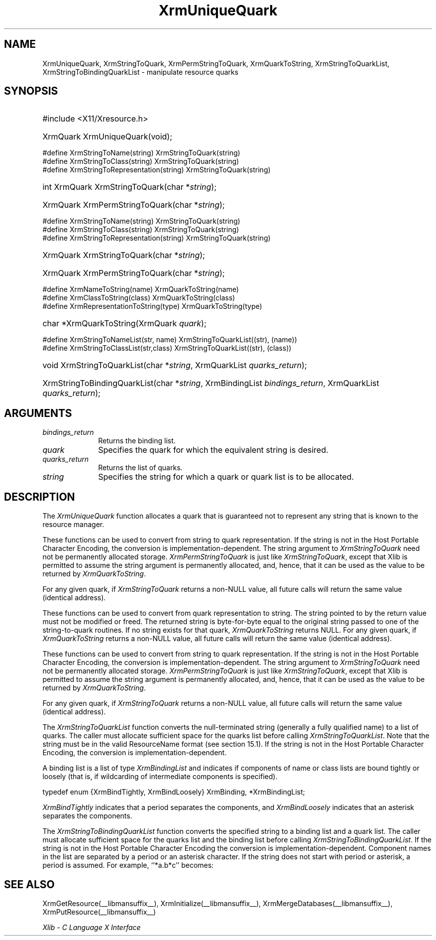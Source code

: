 .\" Copyright \(co 1985, 1986, 1987, 1988, 1989, 1990, 1991, 1994, 1996 X Consortium
.\"
.\" Permission is hereby granted, free of charge, to any person obtaining
.\" a copy of this software and associated documentation files (the
.\" "Software"), to deal in the Software without restriction, including
.\" without limitation the rights to use, copy, modify, merge, publish,
.\" distribute, sublicense, and/or sell copies of the Software, and to
.\" permit persons to whom the Software is furnished to do so, subject to
.\" the following conditions:
.\"
.\" The above copyright notice and this permission notice shall be included
.\" in all copies or substantial portions of the Software.
.\"
.\" THE SOFTWARE IS PROVIDED "AS IS", WITHOUT WARRANTY OF ANY KIND, EXPRESS
.\" OR IMPLIED, INCLUDING BUT NOT LIMITED TO THE WARRANTIES OF
.\" MERCHANTABILITY, FITNESS FOR A PARTICULAR PURPOSE AND NONINFRINGEMENT.
.\" IN NO EVENT SHALL THE X CONSORTIUM BE LIABLE FOR ANY CLAIM, DAMAGES OR
.\" OTHER LIABILITY, WHETHER IN AN ACTION OF CONTRACT, TORT OR OTHERWISE,
.\" ARISING FROM, OUT OF OR IN CONNECTION WITH THE SOFTWARE OR THE USE OR
.\" OTHER DEALINGS IN THE SOFTWARE.
.\"
.\" Except as contained in this notice, the name of the X Consortium shall
.\" not be used in advertising or otherwise to promote the sale, use or
.\" other dealings in this Software without prior written authorization
.\" from the X Consortium.
.\"
.\" Copyright \(co 1985, 1986, 1987, 1988, 1989, 1990, 1991 by
.\" Digital Equipment Corporation
.\"
.\" Portions Copyright \(co 1990, 1991 by
.\" Tektronix, Inc.
.\"
.\" Permission to use, copy, modify and distribute this documentation for
.\" any purpose and without fee is hereby granted, provided that the above
.\" copyright notice appears in all copies and that both that copyright notice
.\" and this permission notice appear in all copies, and that the names of
.\" Digital and Tektronix not be used in in advertising or publicity pertaining
.\" to this documentation without specific, written prior permission.
.\" Digital and Tektronix makes no representations about the suitability
.\" of this documentation for any purpose.
.\" It is provided ``as is'' without express or implied warranty.
.\" 
.\"
.ds xT X Toolkit Intrinsics \- C Language Interface
.ds xW Athena X Widgets \- C Language X Toolkit Interface
.ds xL Xlib \- C Language X Interface
.ds xC Inter-Client Communication Conventions Manual
.na
.de Ds
.nf
.\\$1D \\$2 \\$1
.ft CW
.\".ps \\n(PS
.\".if \\n(VS>=40 .vs \\n(VSu
.\".if \\n(VS<=39 .vs \\n(VSp
..
.de De
.ce 0
.if \\n(BD .DF
.nr BD 0
.in \\n(OIu
.if \\n(TM .ls 2
.sp \\n(DDu
.fi
..
.de IN		\" send an index entry to the stderr
..
.de Pn
.ie t \\$1\fB\^\\$2\^\fR\\$3
.el \\$1\fI\^\\$2\^\fP\\$3
..
.de ZN
.ie t \fB\^\\$1\^\fR\\$2
.el \fI\^\\$1\^\fP\\$2
..
.de hN
.ie t <\fB\\$1\fR>\\$2
.el <\fI\\$1\fP>\\$2
..
.ny0
.TH XrmUniqueQuark __libmansuffix__ __xorgversion__ "XLIB FUNCTIONS"
.SH NAME
XrmUniqueQuark, XrmStringToQuark, XrmPermStringToQuark, XrmQuarkToString, XrmStringToQuarkList, XrmStringToBindingQuarkList \- manipulate resource quarks
.SH SYNOPSIS
.HP
#include <X11/Xresource.h>
.HP
XrmQuark XrmUniqueQuark\^(void); 
.LP
\&#define XrmStringToName(string) XrmStringToQuark(string)
.br
\&#define XrmStringToClass(string) XrmStringToQuark(string)
.br
\&#define XrmStringToRepresentation(string) XrmStringToQuark(string)
.HP
int XrmQuark XrmStringToQuark\^(\^char *\fIstring\fP\^); 
.HP
XrmQuark XrmPermStringToQuark\^(\^char *\fIstring\fP\^); 
.LP
\&#define XrmStringToName(string) XrmStringToQuark(string)
.br
\&#define XrmStringToClass(string) XrmStringToQuark(string)
.br
\&#define XrmStringToRepresentation(string) XrmStringToQuark(string)
.HP
XrmQuark XrmStringToQuark\^(\^char *\fIstring\fP\^); 
.HP
XrmQuark XrmPermStringToQuark\^(\^char *\fIstring\fP\^); 
.LP
\&#define XrmNameToString(name) XrmQuarkToString(name)
.br
\&#define XrmClassToString(class) XrmQuarkToString(class)
.br
\&#define XrmRepresentationToString(type) XrmQuarkToString(type)
.HP
char *XrmQuarkToString\^(\^XrmQuark \fIquark\fP\^); 
.LP
\&#define XrmStringToNameList(str, name)  XrmStringToQuarkList((str), (name))
.br
\&#define XrmStringToClassList(str,class) XrmStringToQuarkList((str), (class))
.sp
.HP
void XrmStringToQuarkList\^(\^char *\fIstring\fP\^, XrmQuarkList
\fIquarks_return\fP\^); 
.HP
XrmStringToBindingQuarkList\^(\^char *\fIstring\fP\^, XrmBindingList
\fIbindings_return\fP\^, XrmQuarkList \fIquarks_return\fP\^); 
.SH ARGUMENTS
.IP \fIbindings_return\fP 1i
Returns the binding list.
.IP \fIquark\fP 1i
Specifies the quark for which the equivalent string is desired.
.IP \fIquarks_return\fP 1i
Returns the list of quarks.
.IP \fIstring\fP 1i
Specifies the string for which a quark or quark list is to be allocated.
.SH DESCRIPTION
The
.ZN XrmUniqueQuark
function allocates a quark that is guaranteed not to represent any string that
is known to the resource manager.
.LP
These functions can be used to convert from string to quark representation.
If the string is not in the Host Portable Character Encoding,
the conversion is implementation-dependent.
The string argument to
.ZN XrmStringToQuark
need not be permanently allocated storage.
.ZN XrmPermStringToQuark
is just like
.ZN XrmStringToQuark ,
except that Xlib is permitted to assume the string argument is permanently
allocated,
and, hence, that it can be used as the value to be returned by
.ZN XrmQuarkToString .
.LP
For any given quark, if
.ZN XrmStringToQuark
returns a non-NULL value,
all future calls will return the same value (identical address).
.LP
These functions can be used to convert from quark representation to string.
The string pointed to by the return value must not be modified or freed.
The returned string is byte-for-byte equal to the original
string passed to one of the string-to-quark routines.
If no string exists for that quark,
.ZN XrmQuarkToString
returns NULL.
For any given quark, if
.ZN XrmQuarkToString
returns a non-NULL value,
all future calls will return the same value (identical address).
.LP
These functions can be used to convert from string to quark representation.
If the string is not in the Host Portable Character Encoding,
the conversion is implementation-dependent.
The string argument to
.ZN XrmStringToQuark
need not be permanently allocated storage.
.ZN XrmPermStringToQuark
is just like
.ZN XrmStringToQuark ,
except that Xlib is permitted to assume the string argument is permanently
allocated,
and, hence, that it can be used as the value to be returned by
.ZN XrmQuarkToString .
.LP
For any given quark, if
.ZN XrmStringToQuark
returns a non-NULL value,
all future calls will return the same value (identical address).
.LP
The
.ZN XrmStringToQuarkList
function converts the null-terminated string (generally a fully qualified name)
to a list of quarks.
The caller must allocate sufficient space for the quarks list before calling 
.ZN XrmStringToQuarkList .
Note that the string must be in the valid ResourceName format 
(see section 15.1).
If the string is not in the Host Portable Character Encoding,
the conversion is implementation-dependent.
.LP
A binding list is a list of type
.ZN XrmBindingList
and indicates if components of name or class lists are bound tightly or loosely
(that is, if wildcarding of intermediate components is specified).
.LP
.EX
typedef enum {XrmBindTightly, XrmBindLoosely} XrmBinding, *XrmBindingList;
.EE
.LP
.ZN XrmBindTightly
indicates that a period separates the components, and
.ZN XrmBindLoosely
indicates that an asterisk separates the components.
.LP
The
.ZN XrmStringToBindingQuarkList
function converts the specified string to a binding list and a quark list.
The caller must allocate sufficient space for the quarks list and the
binding list before calling 
.ZN XrmStringToBindingQuarkList .
If the string is not in the Host Portable Character Encoding
the conversion is implementation-dependent.
Component names in the list are separated by a period or
an asterisk character.
If the string does not start with period or asterisk,
a period is assumed.
For example, ``*a.b*c'' becomes:
.LP
.TS
l l l.
quarks	a	b	c
bindings	loose	tight	loose
.TE
.SH "SEE ALSO"
XrmGetResource(__libmansuffix__),
XrmInitialize(__libmansuffix__),
XrmMergeDatabases(__libmansuffix__),
XrmPutResource(__libmansuffix__)
.LP
\fI\*(xL\fP
